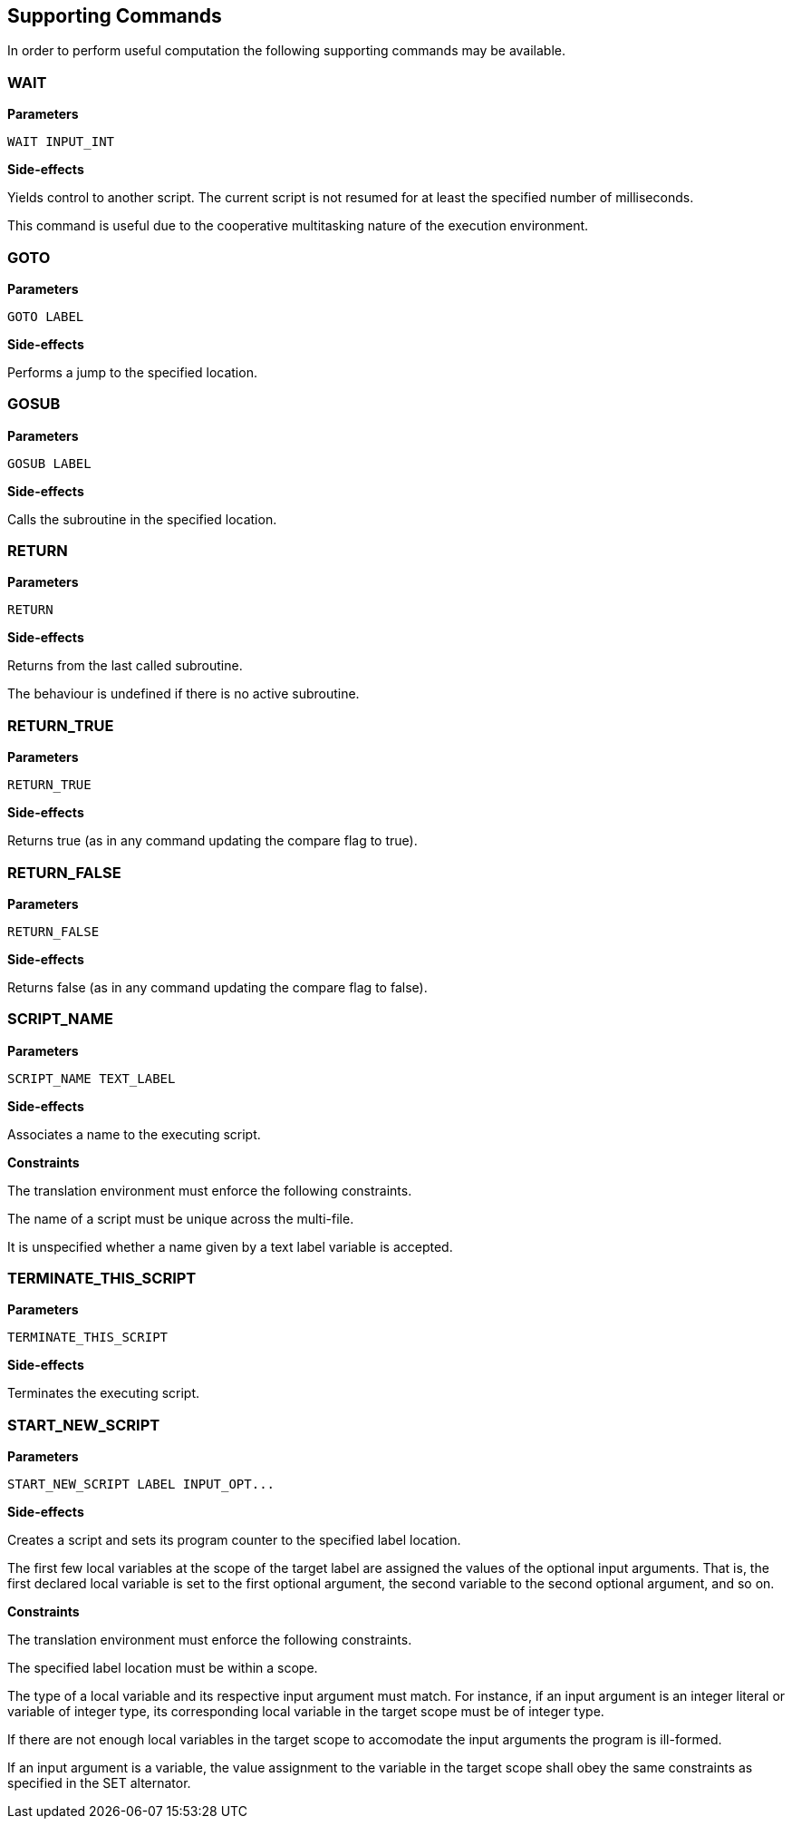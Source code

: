 [[command-def]]
== Supporting Commands

In order to perform useful computation the following supporting commands may be available.

[[command-def-wait]]
=== WAIT

*Parameters*

----
WAIT INPUT_INT
----

*Side-effects*

Yields control to another script. The current script is not resumed for at least the specified number of milliseconds.

This command is useful due to the cooperative multitasking nature of the execution environment.

[[command-def-goto]]
=== GOTO

*Parameters*

----
GOTO LABEL
----

*Side-effects*

Performs a jump to the specified location.

[[command-def-gosub]]
=== GOSUB

*Parameters*

----
GOSUB LABEL
----

*Side-effects*

Calls the subroutine in the specified location.

[[command-def-return]]
=== RETURN

*Parameters*

----
RETURN
----

*Side-effects*

Returns from the last called subroutine.

The behaviour is undefined if there is no active subroutine.

[[command-def-return-true]]
=== RETURN_TRUE

*Parameters*

----
RETURN_TRUE
----

*Side-effects*

Returns true (as in any command updating the compare flag to true).

[[command-def-return-false]]
=== RETURN_FALSE

*Parameters*

----
RETURN_FALSE
----

*Side-effects*

Returns false (as in any command updating the compare flag to false).

[[command-def-script-name]]
=== SCRIPT_NAME

*Parameters*

----
SCRIPT_NAME TEXT_LABEL
----

*Side-effects*

Associates a name to the executing script.

*Constraints*

The translation environment must enforce the following constraints.

The name of a script must be unique across the multi-file.

It is unspecified whether a name given by a text label variable is accepted.

[[command-def-terminate-this-script]]
=== TERMINATE_THIS_SCRIPT

*Parameters*

----
TERMINATE_THIS_SCRIPT
----

*Side-effects*

Terminates the executing script.

[[command-def-start-new-script]]
=== START_NEW_SCRIPT

*Parameters*

----
START_NEW_SCRIPT LABEL INPUT_OPT...
----

*Side-effects*

Creates a script and sets its program counter to the specified label location.

The first few local variables at the scope of the target label are assigned the values of the optional input arguments. That is, the first declared local variable is set to the first optional argument, the second variable to the second optional argument, and so on.

*Constraints*

The translation environment must enforce the following constraints.

The specified label location must be within a scope.

The type of a local variable and its respective input argument must match. For instance, if an input argument is an integer literal or variable of integer type, its corresponding local variable in the target scope must be of integer type.

If there are not enough local variables in the target scope to accomodate the input arguments the program is ill-formed.

If an input argument is a variable, the value assignment to the variable in the target scope shall obey the same constraints as specified in the SET alternator.
